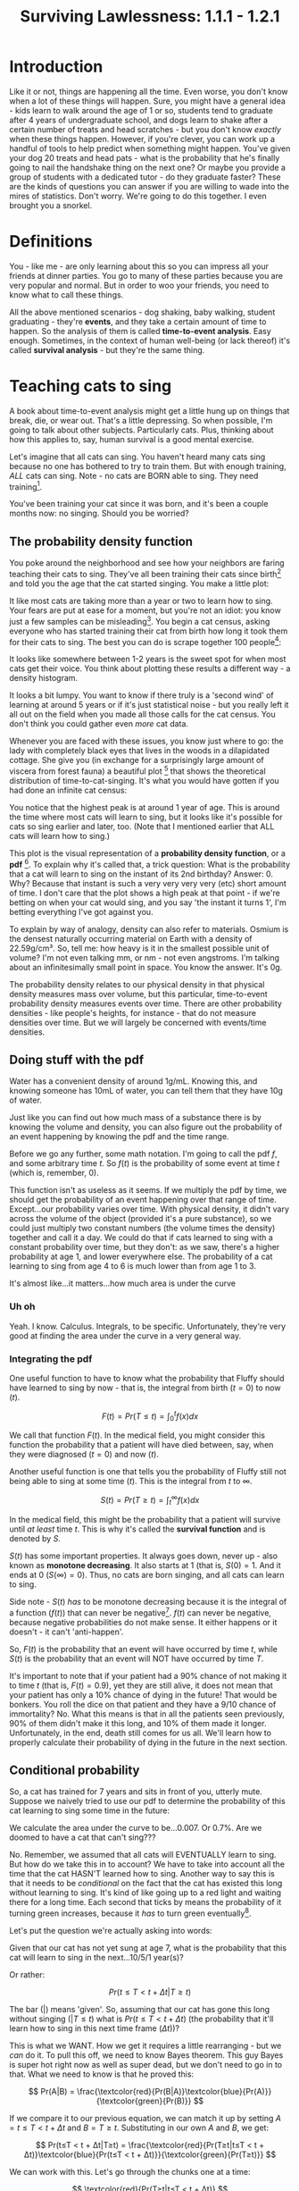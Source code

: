 #+TITLE: Surviving Lawlessness: 1.1.1 - 1.2.1
#+HTML_HEAD: <link rel="stylesheet" href="https://fonts.googleapis.com/css?family=Allegreya">
#+HTML_HEAD: <link rel="stylesheet" type="text/css" href="style.css" />

* Introduction
Like it or not, things are happening all the time. Even worse, you don't know when a lot of these things will happen. Sure, you might have a general idea - kids learn to walk around the age of 1 or so, students tend to graduate after 4 years of undergraduate school, and dogs learn to shake after a certain number of treats and head scratches - but you don't know /exactly/ when these things happen. However, if you're clever, you can work up a handful of tools to help predict when something might happen. You've given your dog 20 treats and head pats - what is the probability that he's finally going to nail the handshake thing on the next one? Or maybe you provide a group of students with a dedicated tutor - do they graduate faster? These are the kinds of questions you can answer if you are willing to wade into the mires of statistics. Don't worry. We're going to do this together. I even brought you a snorkel.

* Definitions
You - like me - are only learning about this so you can impress all your friends at dinner parties. You go to many of these parties because you are very popular and normal. But in order to woo your friends, you need to know what to call these things.

All the above mentioned scenarios - dog shaking, baby walking, student graduating - they're *events*, and they take a certain amount of time to happen. So the analysis of them is called *time-to-event analysis*. Easy enough. Sometimes, in the context of human well-being (or lack thereof) it's called *survival analysis* - but they're the same thing.

* Teaching cats to sing
A book about time-to-event analysis might get a little hung up on things that break, die, or wear out. That's a little depressing. So when possible, I'm going to talk about other subjects. Particularly cats. Plus, thinking about how this applies to, say, human survival is a good mental exercise.

Let's imagine that all cats can sing. You haven't heard many cats sing because no one has bothered to try to train them. But with enough training, /ALL/ cats can sing. Note - no cats are BORN able to sing. They need training[fn:: I'm setting up these rules because they are involved in math later. Don't worry about it now.].

You've been training your cat since it was born, and it's been a couple months now: no singing. Should you be worried?

** The probability density function
You poke around the neighborhood and see how your neighbors are faring teaching their cats to sing. They've all been training their cats since birth[fn:: The cat's birth, not theirs] and told you the age that the cat started singing. You make a little plot:

#+HEADER: :R-dev-args bg="transparent" :width 7 :height 3.5
#+begin_src R :results graphics file :session :exports results :file five_cats.svg
library(ggplot2)
library(bladdr)

set.seed(1)
n <- 5
df <- data.frame(
  cat = 1:n,
  sing_time = rgamma(n, 2)
)
ggplot(df, aes(x = sing_time, y = cat)) +
  geom_segment(aes(x = 0, y = cat, xend = sing_time, yend = cat)) +
  geom_point() +
  theme_tufte(20) +
  labs(x = "Cat age (human years)",
       y = "Cat") +
  theme(axis.ticks.y = element_blank(),
        axis.text.y = element_blank(),
        plot.background = element_blank(),
        panel.background = element_blank())
#+end_src

#+RESULTS:
[[file:five_cats.svg]]

It like most cats are taking more than a year or two to learn how to sing. Your fears are put at ease for a moment, but you're not an idiot: you know just a few samples can be misleading[fn:: Plus you know this information will NOT be motivating for your cat]. You begin a cat census, asking everyone who has started training their cat from birth how long it took them for their cats to sing. The best you can do is scrape together 100 people[fn:: This is not a popular hobby]:

#+HEADER: :R-dev-args bg="transparent" :width 7 :height 3.5
#+begin_src R :results graphics file :session :exports results :file 100_cats.svg
library(ggplot2)
library(bladdr)

set.seed(2)
n <- 100
df <- data.frame(
  cat = 1:n,
  sing_time = sort(rgamma(n, 2))
)
ggplot(df, aes(x = sing_time, y = cat)) +
  geom_segment(aes(x = 0, y = cat, xend = sing_time, yend = cat)) +
  theme_tufte(20) +
  labs(x = "Cat age (human years)",
       y = "Cat") +
  theme(axis.ticks.y = element_blank(),
        axis.text.y = element_blank(),
        plot.background = element_blank(),
        panel.background = element_blank())
#+end_src

#+RESULTS:
[[file:100_cats.svg]]

It looks like somewhere between 1-2 years is the sweet spot for when most cats get their voice. You think about plotting these results a different way - a density histogram.

#+HEADER: :R-dev-args bg="transparent" :width 7 :height 3.5
#+begin_src R :results graphics file :session :exports results :file 100_cats_dense.svg
df |> ggplot(aes(x = sing_time)) +
  geom_density() +
  theme_tufte() +
  labs(x = "Cat age (human years)") +
  theme(axis.ticks.y = element_blank(),
        axis.text.y = element_blank(),
        plot.background = element_blank(),
        panel.background = element_blank())

#+end_src

#+RESULTS:
[[file:100_cats_dense.svg]]

It looks a bit lumpy. You want to know if there truly is a 'second wind' of learning at around 5 years or if it's just statistical noise - but you really left it all out on the field when you made all those calls for the cat census. You don't think you could gather even /more/ cat data.

Whenever you are faced with these issues, you know just where to go: the lady with completely black eyes that lives in the woods in a dilapidated cottage. She give you (in exchange for a surprisingly large amount of viscera from forest fauna) a beautiful plot [fn:: which as we all know is - by itself - worth all the viscera in the world] that shows the theoretical distribution of time-to-cat-singing. It's what you would have gotten if you had done an infinite cat census:

#+HEADER: :R-dev-args bg="transparent" :width 7 :height 3.5
#+begin_src R :results graphics file :session :exports results :file many_cats_dense.svg
library(ggplot2)
library(bladdr)

ggplot(data.frame(x = c(0, 11)), aes(x)) +
  stat_function(fun = dgamma, args = c(2)) +
  theme_tufte() +
  labs(x = "Cat age (human years)") +
  theme(axis.ticks.y = element_blank(),
        axis.text.y = element_blank(),
        axis.title.y = element_blank(),
        plot.background = element_blank(),
        panel.background = element_blank())
#+end_src

#+RESULTS:
[[file:many_cats_dense.svg]]

You notice that the highest peak is at around 1 year of age. This is around the time where most cats will learn to sing, but it looks like it's possible for cats so sing earlier and later, too. (Note that I mentioned earlier that ALL cats will learn how to sing.)

This plot is the visual representation of a *probability density function*, or a *pdf* [fn:: Perhaps somewhat confusingly for fans of the widely used Adobe file format]. To explain why it's called that, a trick question: What is the probability that a cat will learn to sing on the instant of its 2nd birthday? Answer: 0. Why? Because that instant is such a very very very very (etc) short amount of time. I don't care that the plot shows a high peak at that point - if we're betting on when your cat would sing, and you say 'the instant it turns 1', I'm betting everything I've got against you.

To explain by way of analogy, density can also refer to materials. Osmium is the densest naturally occurring material on Earth with a density of 22.59g/cm³. So, tell me: how heavy is it in the smallest possible unit of volume? I'm not even talking mm, or nm - not even angstroms. I'm talking about an infinitesimally small point in space. You know the answer. It's 0g.

The probability density relates to our physical density in that physical density measures mass over volume, but this particular, time-to-event probability density measures events over time. There are other probability densities - like people's heights, for instance - that do not measure densities over time. But we will largely be concerned with events/time densities.

** Doing stuff with the pdf
Water has a convenient density of around 1g/mL. Knowing this, and knowing someone has 10mL of water, you can tell them that they have 10g of water.

Just like you can find out how much mass of a substance there is by knowing the volume and density, you can also figure out the probability of an event happening by knowing the pdf and the time range.

Before we go any further, some math notation. I'm going to call the pdf $f$, and some arbitrary time $t$. So $f(t)$ is the probability of some event at time $t$ (which is, remember, 0).

This function isn't as useless as it seems. If we multiply the pdf by time, we should get the probability of an event happening over that range of time. Except...our probability varies over time. With physical density, it didn't vary across the volume of the object (provided it's a pure substance), so we could just multiply two constant numbers (the volume times the density) together and call it a day. We could do that if cats learned to sing with a constant probability over time, but they don't: as we saw, there's a higher probability at age 1, and lower everywhere else. The probability of a cat learning to sing from age 4 to 6 is much lower than from age 1 to 3.

#+HEADER: :R-dev-args bg="transparent" :width 7 :height 3.5
#+begin_src R :results graphics file :session :exports results :file many_cats_highlight.svg
library(ggplot2)
library(bladdr)

ggplot(data.frame(x = c(0, 11)), aes(x)) +
  stat_function(fun = dgamma, args = c(2)) +
  stat_function(fun = dgamma, args = c(2), xlim = c(1, 3), geom = "area", fill = "green") +
  stat_function(fun = dgamma, args = c(2), xlim = c(4, 6), geom = "area", fill = "red") +
  theme_tufte() +
  labs(x = "Cat age (human years)") +
  theme(axis.ticks.y = element_blank(),
        axis.text.y = element_blank(),
        axis.title.y = element_blank(),
        plot.background = element_blank(),
        panel.background = element_blank())
#+end_src

#+RESULTS:
[[file:many_cats_highlight.svg]]


It's almost like...it matters...how much area is under the curve

*** Uh oh
Yeah. I know. Calculus. Integrals, to be specific. Unfortunately, they're very good at finding the area under the curve in a very general way.

*** Integrating the pdf
One useful function to have to know what the probability that Fluffy should have learned to sing by now - that is, the integral from birth ($t = 0$) to now ($t$).

#+HEADER: :R-dev-args bg="transparent" :width 7 :height 3.5
#+begin_src R :results graphics file :session :exports results :file many_cats_0-to-t.svg
library(ggplot2)
library(bladdr)

ggplot(data.frame(x = c(0, 11)), aes(x)) +
  stat_function(fun = dgamma, args = c(2)) +
  stat_function(fun = dgamma, args = c(2), xlim = c(0, 2), geom = "area", fill = "gray50") +
  theme_tufte() +
  labs(x = "Cat age (human years)") +
  theme(axis.ticks.y = element_blank(),
        axis.text.y = element_blank(),
        axis.title.y = element_blank(),
        plot.background = element_blank(),
        panel.background = element_blank())
#+end_src

#+RESULTS:
[[file:many_cats_0-to-t.svg]]

$$
F(t)=Pr(T≤t)=\int_{0}^{t}f(x)dx
$$

We call that function $F(t)$. In the medical field, you might consider this function the probability that a patient will have died between, say, when they were diagnosed ($t = 0$) and now ($t$).

Another useful function is one that tells you the probability of Fluffy still not being able to sing at some time ($t$). This is the integral from $t$ to $∞$.

#+HEADER: :R-dev-args bg="transparent" :width 7 :height 3.5
#+begin_src R :results graphics file :session :exports results :file many_cats_t-to-inf.svg
library(ggplot2)
library(bladdr)

ggplot(data.frame(x = c(0, 11)), aes(x)) +
  stat_function(fun = dgamma, args = c(2)) +
  stat_function(fun = dgamma, args = c(2), xlim = c(2, 11), geom = "area", fill = "gray50") +
  theme_tufte() +
  labs(x = "Cat age (human years)") +
  theme(axis.ticks.y = element_blank(),
        axis.text.y = element_blank(),
        axis.title.y = element_blank(),
        plot.background = element_blank(),
        panel.background = element_blank())
#+end_src

#+RESULTS:
[[file:many_cats_t-to-inf.svg]]

$$
S(t)=Pr(T≥t)=\int^{∞}_{t}f(x)dx
$$

In the medical field, this might be the probability that a patient will survive until /at least/ time $t$. This is why it's called the *survival function* and is denoted by $S$.

$S(t)$ has some important properties. It always goes down, never up - also known as *monotone decreasing*. It also starts at 1 (that is, $S(0) = 1$. And it ends at 0 ($S(∞) = 0$). Thus, no cats are born singing, and all cats can learn to sing.

Side note - $S(t)$ /has/ to be monotone decreasing because it is the integral of a function ($f(t)$) that can never be negative[fn:: You'll need to think about the relationship between a curve and its integral - but basically it goes up whenever it 'adds' more area under the curve and goes down whenever it 'subtracts' area under the curve - which happens when the curve being integrated goes below 0]. $f(t)$ can never be negative, because negative probabilities do not make sense. It either happens or it doesn't - it can't 'anti-happen'.

So, $F(t)$ is the probability that an event will have occurred by time $t$, while $S(t)$ is the probability that an event will NOT have occurred by time $T$.

It's important to note that if your patient had a 90% chance of not making it to time $t$ (that is, $F(t) = 0.9$), yet they are still alive, it does not mean that your patient has only a 10% chance of dying in the future! That would be bonkers. You roll the dice on that patient and they have a 9/10 chance of immortality? No. What this means is that in all the patients seen previously, 90% of them didn't make it this long, and 10% of them made it longer. Unfortunately, in the end, death still comes for us all. We'll learn how to properly calculate their probability of dying in the future in the next section.

** Conditional probability
So, a cat has trained for 7 years and sits in front of you, utterly mute. Suppose we naively tried to use our pdf to determine the probability of this cat learning to sing some time in the future:

#+HEADER: :R-dev-args bg="transparent" :width 7 :height 3.5
#+begin_src R :results graphics file :session :exports results :file 7-to-17.svg
library(ggplot2)
library(bladdr)

ggplot(data.frame(x = c(0, 11)), aes(x)) +
  stat_function(fun = dgamma, args = c(2)) +
  stat_function(fun = dgamma, args = c(2), xlim = c(7, 11), geom = "area", fill = "gray50") +
  theme_tufte() +
  labs(x = "Cat age (human years)") +
  theme(axis.ticks.y = element_blank(),
        axis.text.y = element_blank(),
        axis.title.y = element_blank(),
        plot.background = element_blank(),
        panel.background = element_blank())
#+end_src

#+RESULTS:
[[file:7-to-17.svg]]

We calculate the area under the curve to be...0.007. Or 0.7%. Are we doomed to have a cat that can't sing???

No. Remember, we assumed that all cats will EVENTUALLY learn to sing. But how do we take this in to account? We have to take into account all the time that the cat HASN'T learned how to sing. Another way to say this is that it needs to be /conditional/ on the fact that the cat has existed this long without learning to sing. It's kind of like going up to a red light and waiting there for a long time. Each second that ticks by means the probability of it turning green increases, because it /has/ to turn green eventually[fn:: Yes, I understand that traffic lights aren't probabilistic and are probably on some stupid timer. I don't care. Pretend like they are.].

Let's put the question we're actually asking into words:

Given that our cat has not yet sung at age 7, what is the probability that this cat will learn to sing in the next...10/5/1 year(s)?

Or rather:

$$
Pr(t≤T < t + Δt|T≥t)
$$

The bar ($|$) means 'given'. So, assuming that our cat has gone this long without singing ($| T≤t$) what is $Pr(t≤T < t + Δt)$ (the probability that it'll learn how to sing in this next time frame ($Δt$))?

This is what we WANT. How we get it requires a little rearranging - but we /can/ do it. To pull this off, we need to know Bayes theorem. This guy Bayes is super hot right now as well as super dead, but we don't need to go in to that. What we need to know is that he proved this:

$$
Pr(A|B) = \frac{\textcolor{red}{Pr(B|A)}\textcolor{blue}{Pr(A)}}{\textcolor{green}{Pr(B)}}
$$

If we compare it to our previous equation, we can match it up by setting $A = t≤T < t + Δt$ and $B = T≥t$. Substituting in our own $A$ and $B$, we get:

$$
Pr(t≤T < t + Δt|T≥t) = \frac{\textcolor{red}{Pr(T≥t|t≤T < t + Δt)}\textcolor{blue}{Pr(t≤T < t + Δt)}}{\textcolor{green}{Pr(T≥t)}}
$$

We can work with this. Let's go through the chunks one at a time:

$$
\textcolor{red}{Pr(T≥t|t≤T < t + Δt)}
$$

Reading this out: What is the probability that our cat has learned to sing either now or in the future, given that our cat has learned to sing now or a little bit in the future?

You might be able to sense the repetition here. What's the probability of something happening given it's happened? Well...it's guaranteed. It happened. 100%. 1.

$$
\textcolor{red}{Pr(T≥t|t≤T < t + Δt)} = \textcolor{red}{1}
$$

Next chunk:

$$
\textcolor{blue}{Pr(t≤T < t + Δt)}
$$

This is the probability that your cat will sing between now and a bit in the future. We know this too - it's from the pdf. It's just a tiny integral:

$$
\textcolor{blue}{Pr(t≤T < t + Δt)} = \textcolor{blue}{∫_{t}^{t + Δt}f(x)dx}
$$

And finally:

$$
\textcolor{green}{Pr(T≥t)}
$$

We've seen this before, exactly - It's $S(t)$

$$
\textcolor{green}{Pr(T≥t)} = \textcolor{green}{S(t)}
$$

All together:

$$
Pr(t≤T < t + Δt|T≥t) = \frac{\textcolor{red}{1}×\textcolor{blue}{∫_{t}^{t + Δt}f(x)dx}}{\textcolor{green}{S(t)}}
$$

This is the probability of experiencing some event in a given time frame, given no event has been observed previously. This last 'conditional' part is important, since a dead guy has no chance of dying in the future.

** The hazard rate

It can be mathematically useful to determine the 'instantaneous rate' of an event. This is the *hazard rate*, or *hazard function*. The interpretation of this is quite challenging, and in my personal opinion it tends to be more useful when used /for/ other things, rather than as itself.

It's just the probability we calculated above, divided by the same time frame ($Δt$), as the time frame approaches 0. A higher value means greater imminence of the event, a smaller number means lower imminence. It can go up and down, but it can't be negative. It can be way, way bigger than 1, so it's not a probability.

$$
h(x) = \lim_{Δt → 0} \frac{∫_{t}^{t + Δt}f(x)dx}{S(t)} = \frac{f(x)}{S(t)}
$$

Often, hazard functions go up over time - like in our cat example, and also in human mortality. But they don't always need to go up. Sometimes the longer you've been around, the longer you WILL be around (known as the 'Lindy effect'). But the cumulative hazard DOES need to go up. So while it might be less risky to at each moment to keep on going, the amount of risk you experience is still non-zero, and it does get added to the ledger of risk you've experienced all time. It's like the risk of making a mistake when learning to play the piano. If you've miraculously managed to never make a mistake during the beginning stages, the risk of you making a mistake as you get better goes down. But over a long enough time, you still risk making a mistake, even if you are quite good.

I'm not super jazzed about a practical interpretation of hazard functions, but here I go:

This hazard function represents the expected number of events for a given time period, assuming that the event hasn't already happened. We could interpret $h(10) = 100$ to mean that we would expect a 10 year old cat that hasn't learned to sing 100 times over during the next unit of time (in this case, years). That is, if our cat learned to sing, and then had the memory deleted from its memory, it could learn, then forget, then learn, then forget..100 times over during the course of a year.

The integral of the hazard rate - known as the 'cumulative hazard' - is denoted by

$$
H(t) =∫_{0}^{t}h(x)dx
$$

It's essentially 'how much risk have you experienced from time 0 to now'

** All previous functions in terms of the hazard rate

*** S(x)
Really, all these equations are different ways of representing the same data, when you get right down to it. As such, you can express $S(t)$ and $f(t)$ in terms of $h(t)$, giving you a handy 'one equation to rule them all'.

You can do this with a little work, first remembering that we showed that

$$
h(x) = \frac{f(x)}{S(x)}
$$

If you remember that

$$
S(t) = ∫_{t}^{∞}f(x)dx
$$

You can determine that

$$
S^{′}(t) = \frac{d}{dt}∫_{t}^{∞}f(x)dx = 0 - f(t) ⇒
$$

$$
f(t) = -S^{'}(t)
$$

(The arrow ($⇒$) means 'implies', or rather, 'it follows', or some other fancy phrase that means 'this next thing is true because of what I just said')

Now we plug this back in to our previous equation, giving

$$
h(t) = \frac{f(t)}{S(t)} = \frac{S′(t)}{S(t)}
$$

If you remember, the derivative of $ln(x)$ is $1/x$. If you remember the chain rule, you'll note that $\frac{S′(t)}{S(t)}$ is just the derivative of $-ln(S(t))$. So we can write:

$$
h(t) = \frac{S^{′}(t)}{S(t)} = -\frac{d}{dt}ln(S(t))
$$

We can solve for $S(u)$ where $u$ is some specific time (I'd normally use $t$, but we're already using it here as just some variable, like $x$) by integrating both sides from $0$ to $u$

$$
ln(S(t))|_{0}^{u}=-∫_{0}^{u}h(t)dt
$$

This is equal to:

$$
ln(S(u)) - ln(S(0))
$$

We know that survival chance /must/ start at 1, so $S(0) = 1$, and $ln(1) = 0$. So,

$$
ln(S(u)) - ln(S(0)) = ln(S(u)) = -∫_{0}^{u}h(t)dt
$$

Raising both sides by $e$, we get

$$
S(u) = e^{-∫_{0}^{u}h(t)dt}
$$

*** f(x)
You can also use the fact that

$$
h(t) = \frac{f(t)}{S(t)} ⇒
$$

$$
S(t) = \frac{f(t)}{h(t)}
$$

to describe $f(u)$ in terms of $h(t)$

$$
S(u) = \frac{f(u)}{h(u)} = e^{-∫_{0}^{u}h(t)dt} ⇒
$$

$$
f(u) = h(u) e^{-∫_{0}^{u}h(t)dt}
$$

*** F(x)

$F(t)$ is pretty simple as well, since it's just $1 - S(t)$ (or more appropriately, but equivalently, $S(t) = 1 - F(t)$)

$$
S(u) = 1 - F(u) = e^{-∫_{0}^{u}h(t)dt} ⇒
$$

$$
F(u) = 1 - e^{-∫_{0}^{u}h(t)dt}
$$

We did it. We described all of our big equations in terms of the hazard function.

* Summary
- $f(x)$: The probability density function of events across time
- $F(x)$: The probability of experiencing an event by time $x$
- $S(x)$: The probability of not experiencing an event by time $x$
- $h(x)$: The hazard function. Interpretation is tough, but essentially the 'amount of risk' for an event experienced at time $x$.
- $H(x)$: The cumulative amount of 'risk' experienced up to time $x$
